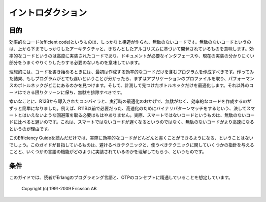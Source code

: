 .. 1 Introduction

イントロダクション
==================

.. 1.1 Purpose

.. index:: 目的, 効率的なコード

目的
----

..  Premature optimization is the root of all evil. -- D.E. Knuth

  早まった最適化は諸悪の根源である -- D.E. Knuth

.. Efficient code can be well-structured and clean code, based on on a sound
.. overall architecture and sound algorithms. Efficient code can be highly
.. implementation-code that bypasses documented interfaces and takes advantage
.. of obscure quirks in the current implementation.

効率的なコード(efficient code)というものは、しっかりと構造が作られ、無駄のないコードです。無駄のないコードというのは、上から下までしっかりしたアーキテクチャと、きちんとしたアルゴリズムに基づいて開発されているものを意味します。効率的なコードというのは高度に実装されたコードであり、ドキュメントが必要なインタフェースや、現在の実装の分かりにくい部分をうまくやりくりしたりする必要のないものを意味しています。

.. Ideally, your code should only contain the first kind of efficient code. If
.. that turns out to be too slow, you should profile the application to find
.. out where the performance bottlenecks are and optimize only the
.. bottlenecks. Other code should stay as clean as possible.

理想的には、コードを書き始めるときには、最初は作成する効率的なコードだけを含むプログラムを作成すべきです。作ってみた結果、もしプログラムがとても遅いということが分かったら、まずはアプリケーションのプロファイルを取り、パフォーマンスのボトルネックがどこにあるのかを見つけます。そして、計測して見つけたボトルネックだけを最適化します。それ以外のコードはできる限りクリーンに保ち、無駄を排除すべきです。

.. Fortunately, compiler and run-time optimizations introduced in R12B makes
   it easier to write code that is both clean and efficient. For instance, the
   ugly workarounds needed in R11B and earlier releases to get the most speed
   out of binary pattern matching are no longer necessary. In fact, the ugly
   code is slower than the clean code (because the clean code has become
   faster, not because the uglier code has become slower).

幸いなことに、R12Bから導入されたコンパイラと、実行時の最適化のおかげで、無駄がなく、効率的なコードを作成するのがずっと簡単になりました。例えば、R11B以前で必要だった、高速化のためにバイナリパターンマッチをするという、決してスマートとはいえないような回避策を取る必要はもはやありません。実際、スマートではないコードというものは、無駄のないコードに比べると遅いのです。これは、スマートではないコードが遅くなるというのではなく、無駄のないコードがより高速になるというのが理由です。

.. This Efficiency Guide cannot really learn you how to write efficient code.
   It can give you a few pointers about what to avoid and what to use, and
   some understanding of how certain language features are implemented. We
   have generally not included general tips about optimization that will work
   in any language, such as moving common calculations out of loops.

このEfficiency Guideを読んだだけでは、実際に効率的なコードがどんどんと書くことができるようになる、ということはないでしょう。このガイドが目指しているものは、避けるべきテクニックと、使うべきテクニックに関していくつかの指針を与えることと、いくつかの言語の機能がどのように実装されているのかを理解してもらう、というものです。

.. 1.2 Prerequisites

条件
----

.. It is assumed that the reader is familiar with the Erlang programming
   language and concepts of OTP.

このガイドでは、読者がErlangのプログラミング言語と、OTPのコンセプトに精通していることを想定しています。

  Copyright (c) 1991-2009 Ericsson AB
